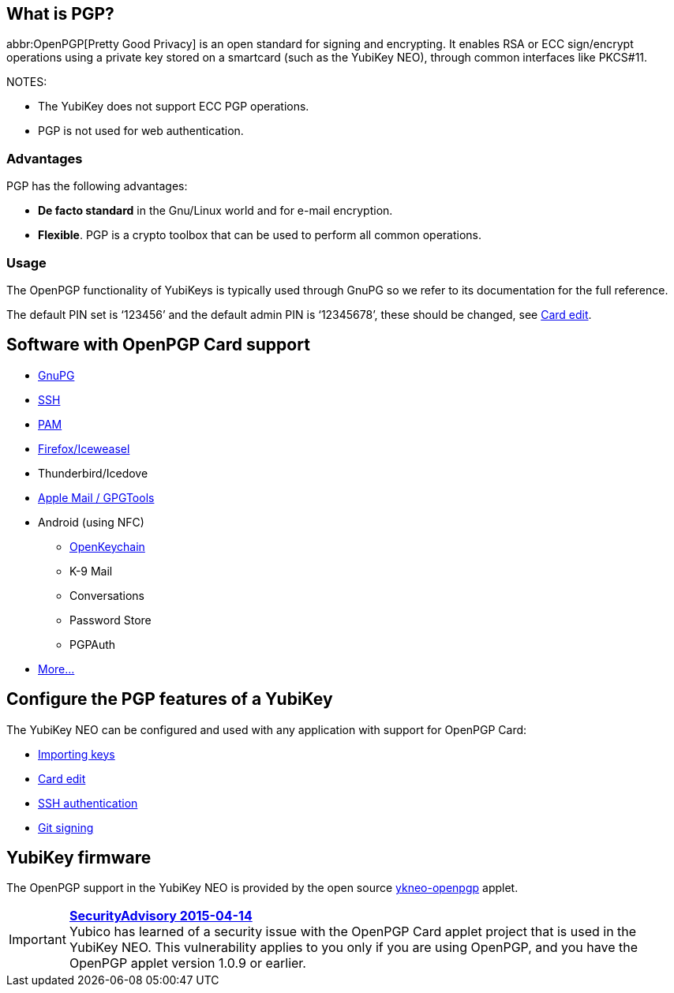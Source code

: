== What is PGP? ==
abbr:OpenPGP[Pretty Good Privacy] is an open standard for signing and encrypting. It enables RSA or ECC sign/encrypt operations using a private key stored on a smartcard (such as the YubiKey NEO), through common interfaces like PKCS#11.

NOTES:

 - The YubiKey does not support ECC PGP operations.
 - PGP is not used for web authentication.


=== Advantages
PGP has the following advantages:

 - *De facto standard* in the Gnu/Linux world and for e-mail encryption.
 - *Flexible*. PGP is a crypto toolbox that can be used to perform all common operations.

=== Usage

The OpenPGP functionality of YubiKeys is typically used through GnuPG so we refer to its documentation for the full reference.

The default PIN set is ‘123456’ and the default admin PIN is ‘12345678’, these should be changed, see link:https://developers.yubico.com/PGP/Card_edit.html[Card edit].

== Software with OpenPGP Card support

 - https://www.gnupg.org[GnuPG]
 - link:SSH_authentication[SSH]
 - https://en.wikipedia.org/wiki/Linux_PAM[PAM]
 - https://www.scute.org[Firefox/Iceweasel]
 - Thunderbird/Icedove
 - https://trmm.net/Yubikey[Apple Mail / GPGTools]
 - Android (using NFC)
 ** https://www.openkeychain.org/[OpenKeychain]
 ** K-9 Mail
 ** Conversations
 ** Password Store
 ** PGPAuth
 - https://www.symantec.com/products-solutions/families/?fid=encryption[More...]


== Configure the PGP features of a YubiKey
The YubiKey NEO can be configured and used with any application with support for OpenPGP Card:

 - link:Importing_keys.html[Importing keys]
 - link:Card_edit.html[Card edit]
 - link:SSH_authentication[SSH authentication]
 - link:Git_signing.html[Git signing]


== YubiKey firmware
The OpenPGP support in the YubiKey NEO is provided by the open source link:/ykneo-openpgp[ykneo-openpgp] applet.

[IMPORTANT]
====
*link:https://developers.yubico.com/ykneo-openpgp/SecurityAdvisory%202015-04-14.html[SecurityAdvisory 2015-04-14]* +
Yubico has learned of a security issue with the OpenPGP Card applet project that is used in the YubiKey NEO. This vulnerability applies to you only if you are using OpenPGP, and you have the OpenPGP applet version 1.0.9 or earlier.
====
